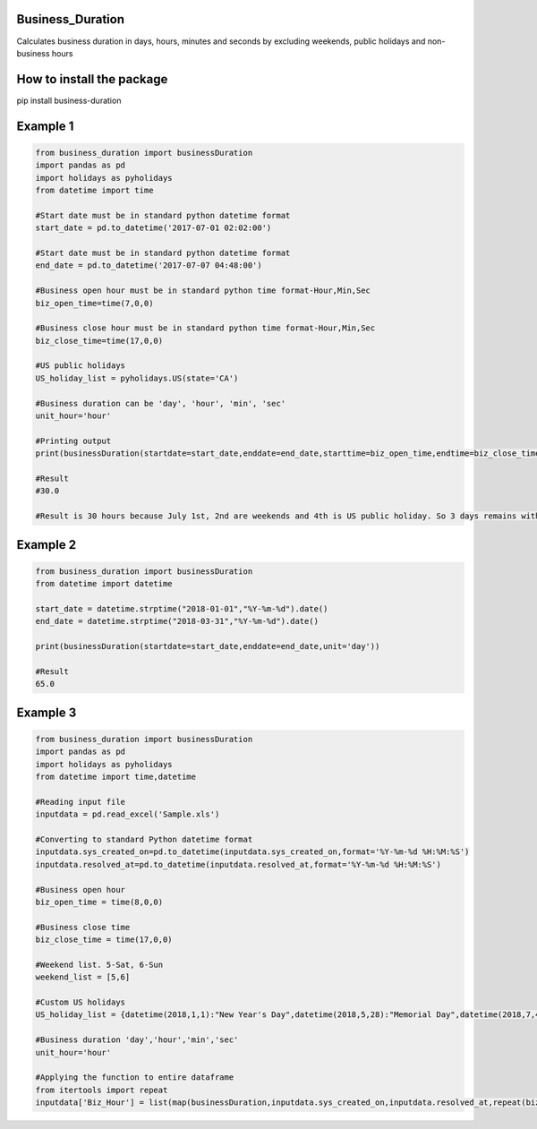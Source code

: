 Business\_Duration
==================

Calculates business duration in days, hours, minutes and seconds by
excluding weekends, public holidays and non-business hours

How to install the package
==========================

pip install business-duration

Example 1
=========

.. code:: python

    from business_duration import businessDuration
    import pandas as pd
    import holidays as pyholidays
    from datetime import time

    #Start date must be in standard python datetime format
    start_date = pd.to_datetime('2017-07-01 02:02:00')

    #Start date must be in standard python datetime format
    end_date = pd.to_datetime('2017-07-07 04:48:00')

    #Business open hour must be in standard python time format-Hour,Min,Sec
    biz_open_time=time(7,0,0)

    #Business close hour must be in standard python time format-Hour,Min,Sec
    biz_close_time=time(17,0,0)

    #US public holidays
    US_holiday_list = pyholidays.US(state='CA')

    #Business duration can be 'day', 'hour', 'min', 'sec'
    unit_hour='hour'

    #Printing output
    print(businessDuration(startdate=start_date,enddate=end_date,starttime=biz_open_time,endtime=biz_close_time,holidaylist=US_holiday_list,unit=unit_hour))

    #Result
    #30.0

    #Result is 30 hours because July 1st, 2nd are weekends and 4th is US public holiday. So 3 days remains with 10 business hours per day. 3 days*10 hours = 30 Hours

Example 2
=========

.. code:: python

    from business_duration import businessDuration
    from datetime import datetime

    start_date = datetime.strptime("2018-01-01","%Y-%m-%d").date()
    end_date = datetime.strptime("2018-03-31","%Y-%m-%d").date()

    print(businessDuration(startdate=start_date,enddate=end_date,unit='day'))

    #Result
    65.0

Example 3
=========

.. code:: python

    from business_duration import businessDuration
    import pandas as pd
    import holidays as pyholidays
    from datetime import time,datetime

    #Reading input file
    inputdata = pd.read_excel('Sample.xls')

    #Converting to standard Python datetime format
    inputdata.sys_created_on=pd.to_datetime(inputdata.sys_created_on,format='%Y-%m-%d %H:%M:%S')
    inputdata.resolved_at=pd.to_datetime(inputdata.resolved_at,format='%Y-%m-%d %H:%M:%S')

    #Business open hour
    biz_open_time = time(8,0,0)

    #Business close time
    biz_close_time = time(17,0,0)

    #Weekend list. 5-Sat, 6-Sun
    weekend_list = [5,6]

    #Custom US holidays
    US_holiday_list = {datetime(2018,1,1):"New Year's Day",datetime(2018,5,28):"Memorial Day",datetime(2018,7,4):"Independence Day",datetime(2018,9,3):"Labor Day",datetime(2018,11,22):"Thanksgiving",datetime(2018,12,25):"Christmas Day"}

    #Business duration 'day','hour','min','sec'
    unit_hour='hour'

    #Applying the function to entire dataframe
    from itertools import repeat
    inputdata['Biz_Hour'] = list(map(businessDuration,inputdata.sys_created_on,inputdata.resolved_at,repeat(biz_open_time),repeat(biz_close_time),repeat(weekend_list),repeat(US_holiday_list),repeat(unit_hour)))

